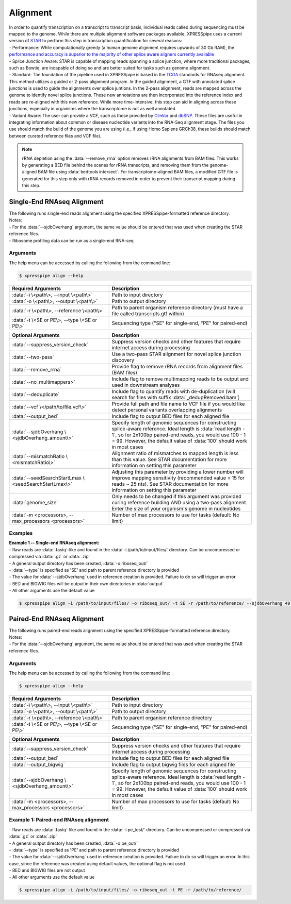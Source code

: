 ############################
Alignment
############################
| In order to quantify transcription on a transcript to transcript basis, individual reads called during sequencing must be mapped to the genome. While there are multiple alignment software packages available, XPRESSpipe uses a current version of `STAR <https://github.com/alexdobin/STAR>`_ to perform this step in transcription quantification for several reasons:
| - Performance: While computationally greedy (a human genome alignment requires upwards of 30 Gb RAM), the `performance and accuracy is superior to the majority of other splice aware aligners currently available <https://www.ncbi.nlm.nih.gov/pmc/articles/PMC5792058/>`_
| - Splice Junction Aware: STAR is capable of mapping reads spanning a splice junction, where more traditional packages, such as Bowtie, are incapable of doing so and are better suited for tasks such as genome alignment.
| - Standard: The foundation of the pipeline used in XPRESSpipe is based in the `TCGA <https://docs.gdc.cancer.gov/Data/Bioinformatics_Pipelines/Expression_mRNA_Pipeline/>`_ standards for RNAseq alignment. This method utilizes a guided or 2-pass alignment program. In the guided alignment, a GTF with annotated splice junctions is used to guide the alignments over splice juntions. In the 2-pass alignment, reads are mapped across the genome to identify novel splice junctions. These new annotations are then incorporated into the reference index and reads are re-aligned with this new reference. While more time-intensive, this step can aid in aligning across these junctions, especially in organisms where the transcriptome is not as well annotated.
| - Variant Aware: The user can provide a VCF, such as those provided by `ClinVar <ftp://ftp.ncbi.nih.gov/snp/organisms/human_9606/VCF/>`_ and `dbSNP <ftp://ftp.ncbi.nlm.nih.gov/pub/clinvar/>`_. These files are useful in integrating information about common or disease nucleotide variants into the RNA-Seq alignment stage. The files you use should match the build of the genome you are using (i.e., if using Homo Sapiens GRCh38, these builds should match between curated reference files and VCF file).

.. note::
  rRNA depletion using the :data:`--remove_rrna` option removes rRNA alignments from BAM files. This works by generating a BED file behind the scenes for rRNA transcripts, and removing them from the genome-aligned BAM file using :data:`bedtools intersect`. For transcriptome-aligned BAM files, a modified GTF file is generated for this step only with rRNA records removed in order to prevent their transcript mapping during this step.

============================
Single-End RNAseq Alignment
============================
| The following runs single-end reads alignment using the specified XPRESSpipe-formatted reference directory.
| Notes:
| - For the :data:`--sjdbOverhang` argument, the same value should be entered that was used when creating the STAR reference files.
| - Ribosome profiling data can be run as a single-end RNA-seq

-----------
Arguments
-----------
| The help menu can be accessed by calling the following from the command line:

.. code-block:: shell

  $ xpresspipe align --help

.. list-table::
   :widths: 35 50
   :header-rows: 1

   * - Required Arguments
     - Description
   * - :data:`-i \<path\>, --input \<path\>`
     - Path to input directory
   * - :data:`-o \<path\>, --output \<path\>`
     - Path to output directory
   * - :data:`-r \<path\>, --reference \<path\>`
     - Path to parent organism reference directory (must have a file called transcripts.gtf within)
   * - :data:`-t \<SE or PE\>, --type \<SE or PE\>`
     - Sequencing type ("SE" for single-end, "PE" for paired-end)

.. list-table::
   :widths: 35 50
   :header-rows: 1

   * - Optional Arguments
     - Description
   * - :data:`--suppress_version_check`
     - Suppress version checks and other features that require internet access during processing
   * - :data:`--two-pass`
     - Use a two-pass STAR alignment for novel splice junction discovery
   * - :data:`--remove_rrna`
     - Provide flag to remove rRNA records from alignment files (BAM files)
   * - :data:`--no_multimappers>`
     - Include flag to remove multimapping reads to be output and used in downstream analyses
   * - :data:`--deduplicate`
     - Include flag to quantify reads with de-duplication (will search for files with suffix :data:`_dedupRemoved.bam`)
   * - :data:`--vcf \</path/to/file.vcf\>`
     - Provide full path and file name to VCF file if you would like detect personal variants overlapping alignments
   * - :data:`--output_bed`
     - Include flag to output BED files for each aligned file
   * - :data:`--sjdbOverhang \<sjdbOverhang_amount\>`
     - Specify length of genomic sequences for constructing splice-aware reference. Ideal length is :data:`read length - 1`, so for 2x100bp paired-end reads, you would use 100 - 1 = 99. However, the default value of :data:`100` should work in most cases
   * - :data:`--mismatchRatio \<mismatchRatio\>`
     - Alignment ratio of mismatches to mapped length is less than this value. See STAR documentation for more information on setting this parameter
   * - :data:`--seedSearchStartLmax \<seedSearchStartLmax\>`
     - Adjusting this parameter by providing a lower number will improve mapping sensitivity (recommended value = 15 for reads ~ 25 nts). See STAR documentation for more information on setting this parameter
   * - :data:`genome_size`
     - Only needs to be changed if this argument was provided curing reference building AND using a two-pass alignment. Enter the size of your organism's genome in nucleotides
   * - :data:`-m <processors>, --max_processors <processors>`
     - Number of max processors to use for tasks (default: No limit)

-----------
Examples
-----------
| **Example 1 -- Single-end RNAseq alignment:**
| - Raw reads are :data:`.fastq`-like and found in the :data:`-i /path/to/input/files/` directory. Can be uncompressed or compressed via :data:`.gz` or :data:`.zip`
| - A general output directory has been created, :data:`-o riboseq_out/`
| - :data:`--type` is specified as 'SE' and path to parent reference directory is provided
| - The value for :data:`--sjdbOverhang` used in reference creation is provided. Failure to do so will trigger an error
| - BED and BIGWIG files will be output in their own directories in :data:`output`
| - All other arguments use the default value

.. code-block:: shell

  $ xpresspipe align -i /path/to/input/files/ -o riboseq_out/ -t SE -r /path/to/reference/ --sjdbOverhang 49 --output_bed --output_bigwig

============================
Paired-End RNAseq Alignment
============================
| The following runs paired-end reads alignment using the specified XPRESSpipe-formatted reference directory.
| Notes:
| - For the :data:`--sjdbOverhang` argument, the same value should be entered that was used when creating the STAR reference files.

-----------
Arguments
-----------
| The help menu can be accessed by calling the following from the command line:

.. code-block:: shell

  $ xpresspipe align --help

.. list-table::
   :widths: 35 50
   :header-rows: 1

   * - Required Arguments
     - Description
   * - :data:`-i \<path\>, --input \<path\>`
     - Path to input directory
   * - :data:`-o \<path\>, --output \<path\>`
     - Path to output directory
   * - :data:`-r \<path\>, --reference \<path\>`
     - Path to parent organism reference directory
   * - :data:`-t \<SE or PE\>, --type \<SE or PE\>`
     - Sequencing type ("SE" for single-end, "PE" for paired-end)

.. list-table::
   :widths: 35 50
   :header-rows: 1

   * - Optional Arguments
     - Description
   * - :data:`--suppress_version_check`
     - Suppress version checks and other features that require internet access during processing
   * - :data:`--output_bed`
     - Include flag to output BED files for each aligned file
   * - :data:`--output_bigwig`
     - Include flag to output bigwig files for each aligned file
   * - :data:`--sjdbOverhang \<sjdbOverhang_amount\>`
     - Specify length of genomic sequences for constructing splice-aware reference. Ideal length is :data:`read length - 1`, so for 2x100bp paired-end reads, you would use 100 - 1 = 99. However, the default value of :data:`100` should work in most cases
   * - :data:`-m <processors>, --max_processors <processors>`
     - Number of max processors to use for tasks (default: No limit)


--------------------------------------------------------------------------------
Example 1: Paired-end RNAseq alignment
--------------------------------------------------------------------------------
| - Raw reads are :data:`.fastq`-like and found in the :data:`-i pe_test/` directory. Can be uncompressed or compressed via :data:`.gz` or :data:`.zip`
| - A general output directory has been created, :data:`-o pe_out/`
| - :data:`--type` is specified as 'PE' and path to parent reference directory is provided
| - The value for :data:`--sjdbOverhang` used in reference creation is provided. Failure to do so will trigger an error. In this case, since the reference was created using default values, the optional flag is not used
| - BED and BIGWIG files are not output
| - All other arguments use the default value

.. code-block:: shell

  $ xpresspipe align -i /path/to/input/files/ -o riboseq_out -t PE -r /path/to/reference/
